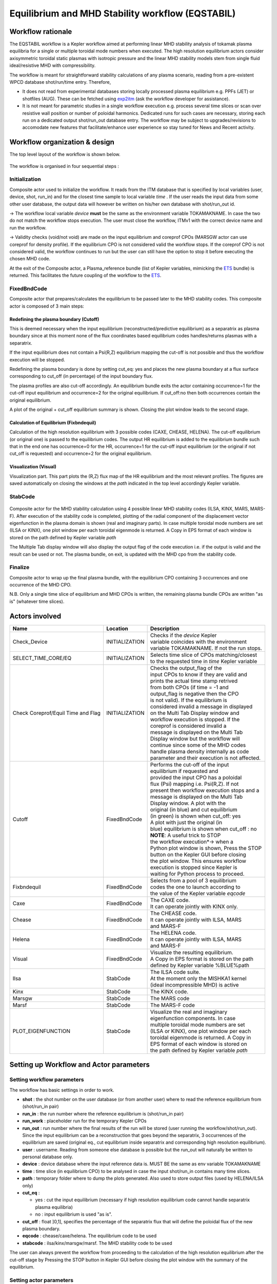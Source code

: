 .. _eqstabil:

=================================================
Equilibrium and MHD Stability workflow (EQSTABIL)
=================================================


Workflow rationale
==================

The EQSTABIL workflow is a Kepler workflow aimed at performing linear
MHD stability analysis of tokamak plasma equilibria for a single or
multiple toroidal mode numbers when executed. The high resolution
equilibrium actors consider axisymmetric toroidal static plasmas with
isotropic pressure and the linear MHD stability models stem from single
fluid ideal/resistive MHD with compressibility.

The workflow is meant for straightforward stability calculations of any
plasma scenario, reading from a pre-existent WPCD database shot/run/time
entry. Therefore,

-  It does not read from experimental databases storing locally
   processed plasma equilibrium e.g. PPFs (JET) or shotfiles (AUG).
   These can be fetched using `exp2itm <https://portal.eufus.eu/twiki/bin/view/Main/Exp2ITM>`__ (ask the workflow
   developer for assistance).
-  It is not meant for parametric studies in a single workflow execution
   e.g. process several time slices or scan over resistive wall position
   or number of poloidal harmonics. Dedicated runs for such cases are
   necessary, storing each run on a dedicated output shot/run_out
   database entry. The workflow may be subject to upgrades/revisions to
   accomodate new features that facilitate/enhance user experience so
   stay tuned for News and Recent activity.

Workflow organization & design
===============================

The top level layout of the workflow is shown below.

.. figure:: images/equstabil_1.png
   :align: center

The workflow is organised in four sequential steps :

Initialization
--------------

Composite actor used to initialize the workflow. It reads from the ITM
database that is specified by local variables (user, device, shot,
run_in) and for the closest time sample to local variable *time* .
If the user reads the input data from some other user database, the
output data will however be written on his/her own database with shot/run_out id.

-> The workflow local variable *device* **must** be the same as the
environment variable TOKAMAKNAME. In case the two do not match the
workflow stops execution. The user must close the workflow, ITMv1 with
the correct device name and run the workflow.

-> Validity checks (void/not void) are made on the input equilibrium and
coreprof CPOs (MARSGW actor can use coreprof for density profile). If
the equilibrium CPO is not considered valid the workflow stops. If the
coreprof CPO is not considered valid, the workflow continues to run but
the user can still have the option to stop it before executing the
chosen MHD code.

At the exit of the Composite actor, a Plasma_reference bundle (list of
Kepler variables, mimicking the `ETS <https://portal.eufus.eu/twiki/bin/view/Main/ETS>`_ bundle) is returned. This
facilitates the future coupling of the workflow to the `ETS <https://portal.eufus.eu/twiki/bin/view/Main/ETS>`_.

FixedBndCode
------------

Composite actor that prepares/calculates the equilibrium to be passed
later to the MHD stability codes. This composite actor is composed of 3
main steps:

.. figure:: images/equstabil_2.png
   :align: center

Redefining the plasma boundary (Cutoff)
~~~~~~~~~~~~~~~~~~~~~~~~~~~~~~~~~~~~~~~

This is deemed necessary when the input equilibrium
(reconstructed/predictive equilibrium) as a separatrix as plasma boundary
since at this moment none of the flux coordinates based equilibrium codes
handles/returns plasmas with a separatrix.

If the input equilibrium does not contain a Psi(R,Z) equilibrium mapping
the cut-off is not possible and thus the workflow execution will be
stopped.

Redefining the plasma boundary is done by setting cut_eq: yes and places
the new plasma boundary at a flux surface corresponding to cut_off (in
percentage) of the input boundary flux.

The plasma profiles are also cut-off accordingly. An equilibrium bundle
exits the actor containing occurrence=1 for the cut-off input equilibrium
and occurrence=2 for the original equilibrium. If cut_off:no then both
occurrences contain the original equilibrium.

A plot of the original + cut_off equilibrium summary is shown. Closing the
plot window leads to the second stage.

Calculation of Equilibrium (Fixbndequil)
~~~~~~~~~~~~~~~~~~~~~~~~~~~~~~~~~~~~~~~~

Calculation of the high resolution equilibrium with 3 possible codes
(CAXE, CHEASE, HELENA). The cut-off equilibrium (or original one) is
passed to the equilibrium codes. The output HR equilibrium is added to
the equilibrium bundle such that in the end one has occurrence=0 for the
HR, occurrence=1 for the cut-off input equilibrium (or the original if
not cut_off is requested) and occurrence=2 for the original
equilibrium.

Visualization (Visual)
~~~~~~~~~~~~~~~~~~~~~~

Visualization part. This part plots the (R,Z) flux map of the HR
equilibrium and the most relevant profiles. The figures are saved
automatically on closing the windows at the *path* indicated in the top
level accordingly Kepler variable.

StabCode
--------

.. figure:: images/equstabil_3.png
   :align: center
           
Composite actor for the MHD stability calculation using 4 possible linear
MHD stability codes (ILSA, KINX, MARS, MARS-F). After execution of the
stability code is completed, plotting of the radial component of the
displacement vector eigenfunction in the plasma domain is shown (real and
imaginary parts). In case multiple toroidal mode numbers are set (ILSA or
KINX), one plot window per each toroidal eigenmode is returned. A Copy in
EPS format of each window is stored on the path defined by Kepler variable
*path*

The Multiple Tab display window will also display the output flag of the
code execution i.e. if the output is valid and the result can be used or
not. The plasma bundle, on exit, is updated with the MHD cpo from the
stability code.

Finalize
--------

Composite actor to wrap up the final plasma bundle, with the equilibrium
CPO containing 3 occurrences and one occurrence of the MHD CPO.

N.B. Only a single time slice of equilibrium and MHD CPOs is written, the
remaining plasma bundle CPOs are written "as is" (whatever time slices).

Actors involved
===============

+-----------------------+-----------------------+-------------------------+
|     **Name**          |     **Location**      |     **Description**     |
|                       |                       |                         |
+-----------------------+-----------------------+-------------------------+
| Check_Device          | INITIALIZATION        | | Checks if the         |
|                       |                       |   *device* Kepler       |
|                       |                       | | variable coincides    |
|                       |                       |   with the environment  |
|                       |                       | | variable TOKAMAKNAME. |
|                       |                       |   If not the run stops. |
+-----------------------+-----------------------+-------------------------+
| SELECT_TIME_CORE/EQ   | INITIALIZATION        | | Selects time slice of |
|                       |                       |   CPOs matching/closest |
|                       |                       | | to the requested time |
|                       |                       |   in *time* Kepler      |
|                       |                       |   variable              |
+-----------------------+-----------------------+-------------------------+
| Check Coreprof/Equil  | INITIALIZATION        | | Checks the            |
| Time and Flag         |                       |   output_flag of the    |
|                       |                       | | input CPOs to know if |
|                       |                       |   they are valid and    |
|                       |                       | | prints the actual     |
|                       |                       |   time stamp retrived   |
|                       |                       | | from both CPOs (if    |
|                       |                       |   time = -1 and         |
|                       |                       | | output_flag is        |
|                       |                       |   negative then the CPO |
|                       |                       | | is not valid). If the |
|                       |                       |   equilibrium is        |
|                       |                       | | considered invalid a  |
|                       |                       |   message in displayed  |
|                       |                       | | on the Multi Tab      |
|                       |                       |   Display window and    |
|                       |                       | | workflow execution is |
|                       |                       |   stopped. If the       |
|                       |                       | | coreprof is           |
|                       |                       |   considered invalid a  |
|                       |                       | | message is displayed  |
|                       |                       |   on the Multi Tab      |
|                       |                       | | Display window but    |
|                       |                       |   the workflow will     |
|                       |                       | | continue since some   |
|                       |                       |   of the MHD codes      |
|                       |                       | | handle plasma density |
|                       |                       |   internally as code    |
|                       |                       | | parameter and their   |
|                       |                       |   execution is not      |
|                       |                       |   affected.             |
+-----------------------+-----------------------+-------------------------+
| Cutoff                | FixedBndCode          | | Performs the          |
|                       |                       |   cut-off of the input  |
|                       |                       | | equilibrium if        |
|                       |                       |   requested and         |
|                       |                       | | provided the input    |
|                       |                       |   CPO has a poloidal    |
|                       |                       | | flux (Psi) mapping    |
|                       |                       |   i.e. Psi(R,Z). If not |
|                       |                       | | present then workflow |
|                       |                       |   execution stops and a |
|                       |                       | | message is displayed  |
|                       |                       |   on the Multi Tab      |
|                       |                       | | Display window. A     |
|                       |                       |   plot with the         |
|                       |                       | | original (in blue)    |
|                       |                       |   and cut equilibrium   |
|                       |                       | | (in green) is shown   |
|                       |                       |   when cut_off: yes     |
|                       |                       | | A plot with           |
|                       |                       |   just the original (in |
|                       |                       | | blue) equilibrium is  |
|                       |                       |   shown when            |
|                       |                       |   cut_off : no          |
|                       |                       |                         |
|                       |                       | | **NOTE**: A           |
|                       |                       |   useful trick to STOP  |
|                       |                       | | the workflow          |
|                       |                       |   execution*-> when a   |
|                       |                       | | Python plot window is |
|                       |                       |   shown, Press the STOP |
|                       |                       | | button on the Kepler  |
|                       |                       |   GUI before closing    |
|                       |                       | | the plot window. This |
|                       |                       |   ensures workflow      |
|                       |                       | | execution is stopped  |
|                       |                       |   since Kepler is       |
|                       |                       | | waiting for Python    |
|                       |                       |   process to            |
|                       |                       |   proceed.              |
+-----------------------+-----------------------+-------------------------+
| Fixbndequil           | FixedBndCode          | | Selects from a pool   |
|                       |                       |   of 3 equilibrium      |
|                       |                       | | codes the one to      |
|                       |                       |   launch according to   |
|                       |                       | | the value of the      |
|                       |                       |   Kepler variable       |
|                       |                       |   *eqcode*              |
+-----------------------+-----------------------+-------------------------+
| Caxe                  | FixedBndCode          | | The CAXE code.        |
|                       |                       | | It can operate        |
|                       |                       |   jointly with KINX     |
|                       |                       |   only.                 |
+-----------------------+-----------------------+-------------------------+
| Chease                | FixedBndCode          | | The CHEASE code.      |
|                       |                       | | It can operate        |
|                       |                       |   jointly with ILSA,    |
|                       |                       |   MARS                  |
|                       |                       | | and MARS-F            |
+-----------------------+-----------------------+-------------------------+
| Helena                | FixedBndCode          | | The HELENA code.      |
|                       |                       | | It can operate        |
|                       |                       |   jointly with ILSA,    |
|                       |                       |   MARS                  |
|                       |                       | | and MARS-F            |
+-----------------------+-----------------------+-------------------------+
| Visual                | FixedBndCode          | | Visualize the         |
|                       |                       |   resulting equilibrium.|
|                       |                       | | A Copy in EPS format  |
|                       |                       |   is stored on the path |
|                       |                       | | defined by Kepler     |
|                       |                       |   variable %BLUE%path   |
+-----------------------+-----------------------+-------------------------+
| Ilsa                  | StabCode              | | The ILSA code suite.  |
|                       |                       | | At the moment only    |
|                       |                       |   the MISHKA1 kernel    |
|                       |                       | | (ideal incompressible |
|                       |                       |   MHD) is active        |
+-----------------------+-----------------------+-------------------------+
| Kinx                  | StabCode              | The KINX code.          |
+-----------------------+-----------------------+-------------------------+
| Marsgw                | StabCode              | The MARS code           |
+-----------------------+-----------------------+-------------------------+
| Marsf                 | StabCode              | The MARS-F code         |
+-----------------------+-----------------------+-------------------------+
| PLOT_EIGENFUNCTION    | StabCode              | | Visualize the real    |
|                       |                       |   and imaginary         |
|                       |                       | | eigenfunction         |
|                       |                       |   components. In case   |
|                       |                       | | multiple toroidal     |
|                       |                       |   mode numbers are set  |
|                       |                       | | (ILSA or KINX), one   |
|                       |                       |   plot window per each  |
|                       |                       | | toroidal eigenmode is |
|                       |                       |   returned. A Copy in   |
|                       |                       | | EPS format of each    |
|                       |                       |   window is stored on   |
|                       |                       | | the path defined by   |
|                       |                       |   Kepler variable *path*|
+-----------------------+-----------------------+-------------------------+


Setting up Workflow and Actor parameters
========================================

Setting workflow parameters
----------------------------

The workflow has basic settings in order to work.

-  **shot** : the shot number on the user database (or from another user)
   where to read the reference equilibrium from (shot/run_in pair)
-  **run_in** : the run number where the reference equilibrium is
   (shot/run_in pair)
-   **run_work** : placeholder run for the temporary Kepler CPOs
-  **run_out** : run number where the final results of the run will be
   stored (user running the workflow/shot/run_out). Since the input
   equilibrium can be a reconstruction that goes beyond the separatrix, 3
   occurrences of the equilibrium are saved (original eq., cut equilibrium
   inside separatrix and corresponding high resolution equilibrium).
-  **user** : username. Reading from someone else database is possible but
   the run_out will naturally be written to personal database only.
-  **device** : device database where the input reference data is. MUST BE
   the same as env variable TOKAMAKNAME
-  **time** : time slice (in equilibrium CPO) to be analysed in case the
   input shot/run_in contains many time slices.
-  **path** : temporary folder where to dump the plots generated. Also used
   to store output files (used by HELENA/ILSA only)
-  **cut_eq** :

   -  yes : cut the input equilibrium (necessary if high resolution
      equilibrium code cannot handle separatrix plasma equilibria)
   -  no : input equilibrium is used "as is".

-  **cut_off** : float ]0,1], specifies the percentage of the separatrix
   flux that will define the poloidal flux of the new plasma boundary.
-  **eqcode** : chease/caxe/helena. The equilibrium code to be used
-  **stabcode** : ilsa/kinx/marsgw/marsf. The MHD stability code to be used

The user can always prevent the workflow from proceeding to the
calculation of the high resolution equilibrium after the cut-off stage
by Pressing the STOP button in Kepler GUI before closing the plot window
with the summary of the equilibrium.

Setting actor parameters
------------------------

Actor parameters are set on the actors themselves (not passed by the
workflow). To access the actors codeparam the easiest route is to :

1. Click on "Outline" Tab (below the "Pause" button)
2. Type the name of the actor and press "Search" (or Enter)
3. On the final item in the chain of the actor composite, right click and press "Configure". A pop-up panel appears
4. Click on "Edit Code Parameters" and a new window appears
5. Edit the code parameters and Press "Save & Exit"
6. Press "Commit" and setting is completed

Test cases and self-oriented training
=====================================

Several test cases are available for testing, corresponding to different
applications/examples. The itmdb files are found on the software release
folder under */tutorial*

+-----------------+-----------------+-------------------+-------------------+
| Case            | Path            | Original source   | Description       |
+=================+=================+===================+===================+
| 1               | /tutorial/case1 | | gvlad/test/180/ | | Test equilibrium|
|                 |                 | | 300             |   of elongated    |
|                 |                 |                   |   JET-like        |
|                 |                 |                   | | plasma, unstable|
|                 |                 |                   |   to internal n=1 |
|                 |                 |                   |   mode            |
+-----------------+-----------------+-------------------+-------------------+
| 2               | /tutorial/case2 | diy/test/1/2      | | Test equilibrium|
|                 |                 |                   |   of circular     |
|                 |                 |                   |   plasma,         |
|                 |                 |                   | | unstable to     |
|                 |                 |                   |   global n=1 mode |
+-----------------+-----------------+-------------------+-------------------+
| 3               | /tutorial/case3 | | rcoelho/aug/291 | | AUG equilibrium |
|                 |                 | | 00/5            |   without         |
|                 |                 |                   |   separatrix,     |
|                 |                 |                   | | unstable to     |
|                 |                 |                   |   internal/global |
|                 |                 |                   |   n=1 mode        |
+-----------------+-----------------+-------------------+-------------------+
| 4               | /tutorial/case4 | | rcoelho/jet/778 | | JET equilibrium |
|                 |                 | | 77/2            |   without         |
|                 |                 |                   |   separatrix,     |
|                 |                 |                   | | unstable to     |
|                 |                 |                   |   internal n=1    |
|                 |                 |                   |   mode            |
+-----------------+-----------------+-------------------+-------------------+
| 5               | /tutorial/case5 | | rcoelho/aug/291 | | Same equilibrium|
|                 |                 | | 00/4            |   of Case 3 but   |
|                 |                 |                   |   from full       |
|                 |                 |                   | | (R,Z) CLISTE    |
|                 |                 |                   |   reconstruction. |
+-----------------+-----------------+-------------------+-------------------+


News and Recent activity
========================

*under construction*
